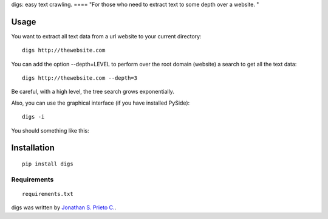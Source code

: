 digs: easy text crawling. ==== "For those who need to extract text to
some depth over a website. "

|PyPI Package latest release| |Code Quality Status|

Usage
=====

You want to extract all text data from a url website to your current
directory:

::

    digs http://thewebsite.com

You can add the option --depth=LEVEL to perform over the root domain
(website) a search to get all the text data:

::

    digs http://thewebsite.com --depth=3

Be careful, with a high level, the tree search grows exponentially.

Also, you can use the graphical interface (if you have installed
PySide):

::

    digs -i

You should something like this:

|GUI|

Installation
============

::

    pip install digs

Requirements
------------

::

    requirements.txt

digs was written by `Jonathan S. Prieto C. <prieto.jona@gmail.com>`__.

.. |PyPI Package latest release| image:: http://img.shields.io/pypi/v/digs.png?style=flat
   :target: https://pypi.python.org/pypi/digs
.. |Code Quality Status| image:: https://landscape.io/github/d555/digs/master/landscape.svg?style=flat
   :target: https://landscape.io/github/d555/digs/master
.. |GUI| image:: https://raw.githubusercontent.com/d555/digs/master/gui.png
   :target: https://pypi.python.org/pypi/digs
